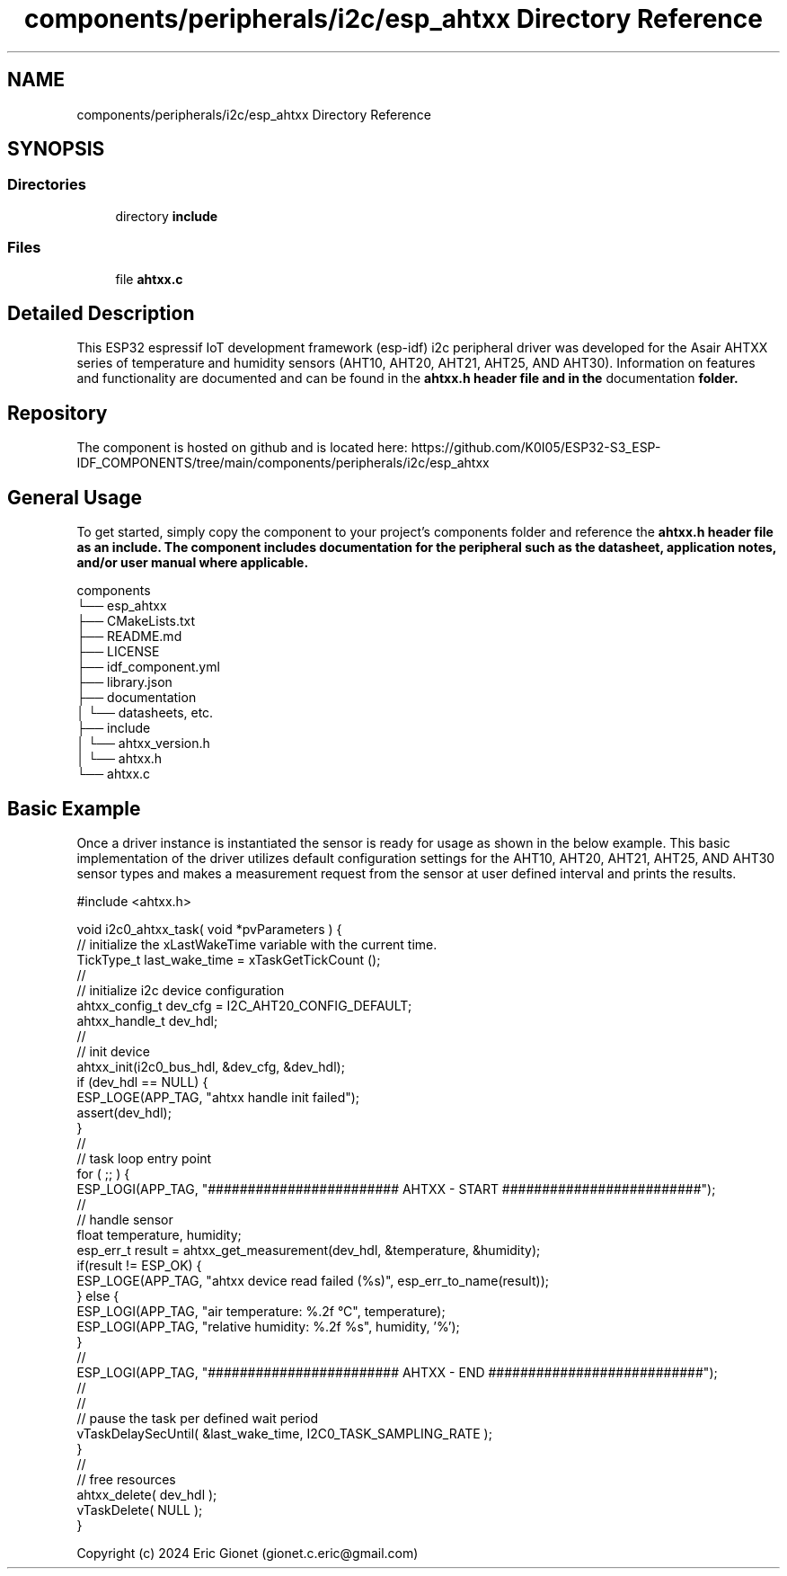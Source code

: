 .TH "components/peripherals/i2c/esp_ahtxx Directory Reference" 3 "ESP-IDF Components by K0I05" \" -*- nroff -*-
.ad l
.nh
.SH NAME
components/peripherals/i2c/esp_ahtxx Directory Reference
.SH SYNOPSIS
.br
.PP
.SS "Directories"

.in +1c
.ti -1c
.RI "directory \fBinclude\fP"
.br
.in -1c
.SS "Files"

.in +1c
.ti -1c
.RI "file \fBahtxx\&.c\fP"
.br
.in -1c
.SH "Detailed Description"
.PP 
\fR\fP \fR\fP \fR\fP \fR\fP \fR\fP \fR\fP \fR\fP \fR\fP

.PP
This ESP32 espressif IoT development framework (esp-idf) i2c peripheral driver was developed for the Asair AHTXX series of temperature and humidity sensors (AHT10, AHT20, AHT21, AHT25, AND AHT30)\&. Information on features and functionality are documented and can be found in the \fR\fBahtxx\&.h\fP\fP header file and in the \fRdocumentation\fP folder\&.
.SH "Repository"
.PP
The component is hosted on github and is located here: https://github.com/K0I05/ESP32-S3_ESP-IDF_COMPONENTS/tree/main/components/peripherals/i2c/esp_ahtxx
.SH "General Usage"
.PP
To get started, simply copy the component to your project's \fRcomponents\fP folder and reference the \fR\fBahtxx\&.h\fP\fP header file as an include\&. The component includes documentation for the peripheral such as the datasheet, application notes, and/or user manual where applicable\&.

.PP
.PP
.nf
components
└── esp_ahtxx
    ├── CMakeLists\&.txt
    ├── README\&.md
    ├── LICENSE
    ├── idf_component\&.yml
    ├── library\&.json
    ├── documentation
    │   └── datasheets, etc\&.
    ├── include
    │   └── ahtxx_version\&.h
    │   └── ahtxx\&.h
    └── ahtxx\&.c
.fi
.PP
.SH "Basic Example"
.PP
Once a driver instance is instantiated the sensor is ready for usage as shown in the below example\&. This basic implementation of the driver utilizes default configuration settings for the AHT10, AHT20, AHT21, AHT25, AND AHT30 sensor types and makes a measurement request from the sensor at user defined interval and prints the results\&.

.PP
.PP
.nf
#include <ahtxx\&.h>

void i2c0_ahtxx_task( void *pvParameters ) {
    // initialize the xLastWakeTime variable with the current time\&.
    TickType_t         last_wake_time   = xTaskGetTickCount ();
    //
    // initialize i2c device configuration
    ahtxx_config_t dev_cfg          = I2C_AHT20_CONFIG_DEFAULT;
    ahtxx_handle_t dev_hdl;
    //
    // init device
    ahtxx_init(i2c0_bus_hdl, &dev_cfg, &dev_hdl);
    if (dev_hdl == NULL) {
        ESP_LOGE(APP_TAG, "ahtxx handle init failed");
        assert(dev_hdl);
    }
    //
    // task loop entry point
    for ( ;; ) {
        ESP_LOGI(APP_TAG, "######################## AHTXX \- START #########################");
        //
        // handle sensor
        float temperature, humidity;
        esp_err_t result = ahtxx_get_measurement(dev_hdl, &temperature, &humidity);
        if(result != ESP_OK) {
            ESP_LOGE(APP_TAG, "ahtxx device read failed (%s)", esp_err_to_name(result));
        } else {
            ESP_LOGI(APP_TAG, "air temperature:     %\&.2f °C", temperature);
            ESP_LOGI(APP_TAG, "relative humidity:   %\&.2f %s", humidity, '%');
        }
        //
        ESP_LOGI(APP_TAG, "######################## AHTXX \- END ###########################");
        //
        //
        // pause the task per defined wait period
        vTaskDelaySecUntil( &last_wake_time, I2C0_TASK_SAMPLING_RATE );
    }
    //
    // free resources
    ahtxx_delete( dev_hdl );
    vTaskDelete( NULL );
}
.fi
.PP

.PP
Copyright (c) 2024 Eric Gionet (gionet.c.eric@gmail.com) 
